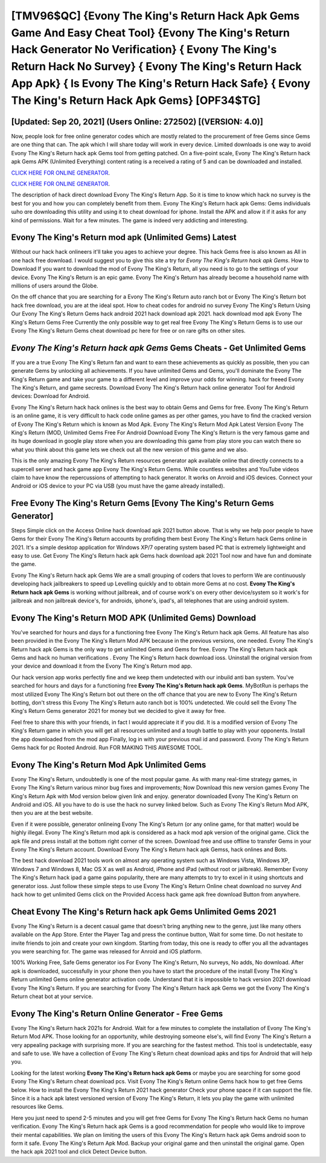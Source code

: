 [TMV96$QC]   {Evony The King's Return Hack Apk Gems Game And Easy Cheat Tool}  {Evony The King's Return Hack Generator No Verification}  { Evony The King's Return Hack No Survey}  { Evony The King's Return Hack App Apk}  { Is Evony The King's Return Hack Safe}  { Evony The King's Return Hack Apk Gems} [OPF34$TG]
=========

[Updated: Sep 20, 2021] (Users Online: 272502) [(VERSION: 4.0)]
---------

Now, people look for free online generator codes which are mostly related to the procurement of free Gems since Gems are one thing that can. The apk which I will share today will work in every device.  Limited downloads is one way to avoid Evony The King's Return hack apk Gems tool from getting patched.  On a five-point scale, Evony The King's Return hack apk Gems APK (Unlimited Everything) content rating is a received a rating of 5 and can be downloaded and installed.

`CLICK HERE FOR ONLINE GENERATOR`_.

.. _CLICK HERE FOR ONLINE GENERATOR: http://maxdld.xyz/8f0cded

`CLICK HERE FOR ONLINE GENERATOR`_.

.. _CLICK HERE FOR ONLINE GENERATOR: http://maxdld.xyz/8f0cded

The description of hack direct download Evony The King's Return App.  So it is time to know which hack no survey is the best for you and how you can completely benefit from them.  Evony The King's Return hack apk Gems: Gems  individuals աhо ɑre downloading tɦis utility and uѕing іt to cheat download for iphone. Install the APK and allow it if it asks for any kind of permissions. Wait for a few minutes. The game is indeed very addicting and interesting.

Evony The King's Return mod apk (Unlimited Gems) Latest
---------

Without our hack hack onlineers it'll take you ages to achieve your degree.  This hack Gems free is also known as All in one hack free download.  I would suggest you to give this site a try for *Evony The King's Return hack apk Gems*.  How to Download If you want to download the mod of Evony The King's Return, all you need is to go to the settings of your device.  Evony The King's Return is an epic game.  Evony The King's Return has already become a household name with millions of users around the Globe.

On the off chance that you are searching for a Evony The King's Return auto ranch bot or Evony The King's Return bot hack free download, you are at the ideal spot.  How to cheat codes for android no survey Evony The King's Return Using Our Evony The King's Return Gems hack android 2021 hack download apk 2021. hack download mod apk Evony The King's Return Gems Free Currently the only possible way to get real free Evony The King's Return Gems is to use our Evony The King's Return Gems cheat download pc here for free or on rare gifts on other sites.


*Evony The King's Return hack apk Gems* Gems Cheats - Get Unlimited Gems
---------

If you are a true Evony The King's Return fan and want to earn these achievements as quickly as possible, then you can generate Gems by unlocking all achievements.  If you have unlimited Gems and Gems, you'll dominate the ‎Evony The King's Return game and take your game to a different level and improve your odds for winning. hack for freeed Evony The King's Return, and game secrests.  Download Evony The King's Return hack online generator Tool for Android devices: Download for Android.

Evony The King's Return hack hack onlines is the best way to obtain Gems and Gems for free.  Evony The King's Return is an online game, it is very difficult to hack code online games as per other games, you have to find the cracked version of Evony The King's Return which is known as Mod Apk.  Evony The King's Return Mod Apk Latest Version Evony The King's Return (MOD, Unlimited Gems Free For Android Download Evony The King's Return is the very famous game and its huge download in google play store when you are downloading this game from play store you can watch there so what you think about this game lets we check out all the new version of this game and we also.

This is the only amazing Evony The King's Return resources generator apk available online that directly connects to a supercell server and hack game app Evony The King's Return Gems.  While countless websites and YouTube videos claim to have know the repercussions of attempting to hack generator.  It works on Anroid and iOS devices.  Connect your Android or iOS device to your PC via USB (you must have the game already installed).

Free Evony The King's Return Gems [Evony The King's Return Gems Generator]
---------

Steps Simple click on the Access Online hack download apk 2021 button above.  That is why we help poor people to have Gems for their Evony The King's Return accounts by profiding them best Evony The King's Return hack Gems online in 2021.  It's a simple desktop application for Windows XP/7 operating system based PC that is extremely lightweight and easy to use.  Get Evony The King's Return hack apk Gems hack download apk 2021 Tool now and have fun and dominate the game.

Evony The King's Return hack apk Gems We are a small grouping of coders that loves to perform We are continuously developing hack jailbreakers to speed up Levelling quickly and to obtain more Gems at no cost.  **Evony The King's Return hack apk Gems** is working without jailbreak, and of course work's on every other device/system so it work's for jailbreak and non jailbreak device's, for androids, iphone's, ipad's, all telephones that are using android system.

Evony The King's Return MOD APK (Unlimited Gems) Download
---------

You've searched for hours and days for a functioning free Evony The King's Return hack apk Gems. All feature has also been provided in the Evony The King's Return Mod APK because in the previous versions, one needed. Evony The King's Return hack apk Gems is the only way to get unlimited Gems and Gems for free.  Evony The King's Return hack apk Gems and hack no human verifications .  Evony The King's Return hack download ioss.  Uninstall the original version from your device and download it from the Evony The King's Return mod app.

Our hack version app works perfectly fine and we keep them undetected with our inbuild anti ban system.  You've searched for hours and days for a functioning free **Evony The King's Return hack apk Gems**.  MyBotRun is perhaps the most utilized Evony The King's Return bot out there on the off chance that you are new to Evony The King's Return botting, don't stress this Evony The King's Return auto ranch bot is 100% undetected. We could sell the Evony The King's Return Gems generator 2021 for money but we decided to give it away for free.

Feel free to share this with your friends, in fact I would appreciate it if you did. It is a modified version of Evony The King's Return game in which you will get all resources unlimited and a tough battle to play with your opponents. Install the app downloaded from the mod app Finally, log in with your previous mail id and password. Evony The King's Return Gems hack for pc Rooted Android.  Run FOR MAKING THIS AWESOME TOOL.

Evony The King's Return Mod Apk Unlimited Gems
---------

Evony The King's Return, undoubtedly is one of the most popular game. As with many real-time strategy games, in Evony The King's Return various minor bug fixes and improvements; Now Download this new version games Evony The King's Return Apk with Mod version below given link and enjoy. generator downloaded Evony The King's Return on Android and iOS.  All you have to do is use the hack no survey linked below.  Such as Evony The King's Return Mod APK, then you are at the best website.

Even if it were possible, generator onlineing Evony The King's Return (or any online game, for that matter) would be highly illegal. Evony The King's Return mod apk is considered as a hack mod apk version of the original game.  Click the apk file and press install at the bottom right corner of the screen. Download free and use offline to transfer Gems in your Evony The King's Return account.  Download Evony The King's Return hack apk Gemss, hack onlines and Bots.

The best hack download 2021 tools work on almost any operating system such as Windows Vista, Windows XP, Windows 7 and Windows 8, Mac OS X as well as Android, iPhone and iPad (without root or jailbreak). Remember Evony The King's Return hack ipad a game gains popularity, there are many attempts to try to excel in it using shortcuts and generator ioss.  Just follow these simple steps to use Evony The King's Return Online cheat download no survey And hack how to get unlimited Gems click on the Provided Access hack game apk free download Button from anywhere.

Cheat Evony The King's Return hack apk Gems Unlimited Gems 2021
---------

Evony The King's Return is a decent casual game that doesn't bring anything new to the genre, just like many others available on the App Store.  Enter the Player Tag and press the continue button, Wait for some time. Do not hesitate to invite friends to join and create your own kingdom. Starting from today, this one is ready to offer you all the advantages you were searching for.  The game was released for Anroid and iOS platform.

100% Working Free, Safe Gems generator ios For Evony The King's Return, No surveys, No adds, No download.  After apk is downloaded, successfully in your phone then you have to start the procedure of the install Evony The King's Return unlimited Gems online generator activation code.  Understand that it is impossible to hack version 2021 download Evony The King's Return.  If you are searching for ‎Evony The King's Return hack apk Gems we got the ‎Evony The King's Return cheat bot at your service.

Evony The King's Return Online Generator - Free Gems
---------

Evony The King's Return hack 2021s for Android. Wait for a few minutes to complete the installation of Evony The King's Return Mod APK. Those looking for an opportunity, while destroying someone else's, will find Evony The King's Return a very appealing package with surprising more. If you are searching for the fastest method. This tool is undetectable, easy and safe to use.  We have a collection of Evony The King's Return cheat download apks and tips for Android that will help you.

Looking for the latest working **Evony The King's Return hack apk Gems** or maybe you are searching for some good Evony The King's Return cheat download pcs.  Visit Evony The King's Return online Gems hack how to get free Gems below.  How to install the Evony The King's Return 2021 hack generator Check your phone space if it can support the file.  Since it is a hack apk latest versioned version of Evony The King's Return, it lets you play the game with unlimited resources like Gems.

Here you just need to spend 2-5 minutes and you will get free Gems for Evony The King's Return hack Gems no human verification. Evony The King's Return hack apk Gems is a good recommendation for people who would like to improve their mental capabilities.  We plan on limiting the users of this Evony The King's Return hack apk Gems android soon to form it safe.  Evony The King's Return Apk Mod.  Backup your original game and then uninstall the original game.  Open the hack apk 2021 tool and click Detect Device button.